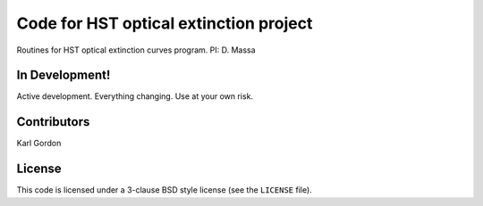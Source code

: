 Code for HST optical extinction project
=======================================

Routines for HST optical extinction curves program.
PI: D. Massa

In Development!
---------------

Active development.
Everything changing.
Use at your own risk.

Contributors
------------
Karl Gordon

License
-------

This code is licensed under a 3-clause BSD style license (see the
``LICENSE`` file).
